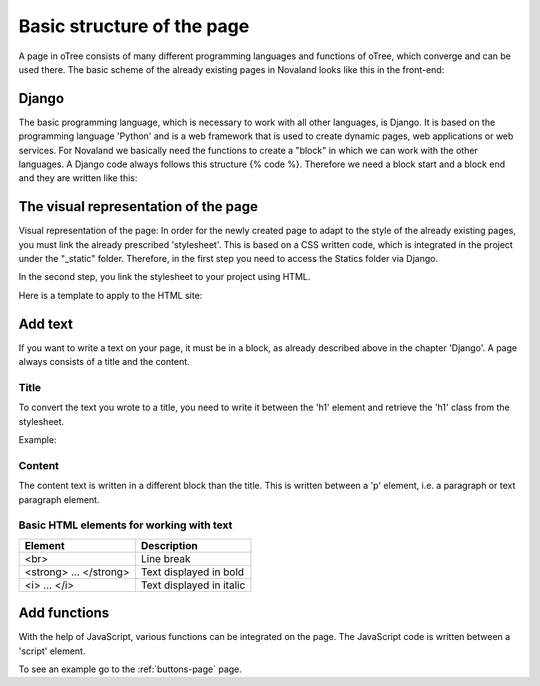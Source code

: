.. _basic-structure-page:

============================
Basic structure of the page
============================
A page in oTree consists of many different programming languages and functions of oTree, which converge and can be used there.
The basic scheme of the already existing pages in Novaland looks like this in the front-end:

Django
=====================
The basic programming language, which is necessary to work with all other languages, is Django.
It is based on the programming language 'Python' and is a web framework that is used to create dynamic pages, web applications or web services.
For Novaland we basically need the functions to create a "block" in which we can work with the other languages.
A Django code always follows this structure {% code %}.
Therefore we need a block start and a block end and they are written like this:

.. code-block:: console
    :linenos:

    {% block title %}
    ...
    {% endblock %}

The visual representation of the page
=====================================
Visual representation of the page:
In order for the newly created page to adapt to the style of the already existing pages, you must link the already prescribed 'stylesheet'. This is based on a CSS written code, which is integrated in the project under the "_static" folder.
Therefore, in the first step you need to access the Statics folder via Django.

.. code-block:: console
    :linenos:

    {% load staticfiles %}


In the second step, you link the stylesheet to your project using HTML.

.. code-block:: console
    :linenos:

    <link href="{% static 'NovalandStyle.css' %}" rel="stylesheet">


Here is a template to apply to the HTML site:

.. code-block:: console
    :linenos:

    {% block style %}
    {% load staticfiles %}
    <link href="{% static 'NovalandStyle.css' %}" rel="stylesheet">
    {% endblock %}

Add text
=====================
If you want to write a text on your page, it must be in a block, as already described above in the chapter 'Django'.
A page always consists of a title and the content.

Title
----------------------
To convert the text you wrote to a title, you need to write it between the 'h1' element and retrieve the 'h1' class from the stylesheet.

Example:

.. code-block:: console
    :linenos:

    <h1 class="h1"> Title Text </h1>

Content
----------------------
The content text is written in a different block than the title.
This is written between a 'p' element, i.e. a paragraph or text paragraph element.

.. code-block:: console
    :linenos:

    <p class="p"> Content Text </p>

Basic HTML elements for working with text
-----------------------------------------

+----------------------------+--------------------------------+
| Element                    |      Description               |
+============================+================================+
| <br>                       |      Line break                |
+----------------------------+--------------------------------+
|   <strong> ... </strong>   |      Text displayed in bold    |
+----------------------------+--------------------------------+
| <i> ... </i>               |      Text displayed in italic  |
+----------------------------+--------------------------------+

Add functions
====================
With the help of JavaScript, various functions can be integrated on the page.
The JavaScript code is written between a 'script' element.

.. code-block:: console
    :linenos:

    <script> javascript code </script>

To see an example go to the :ref:`buttons-page` page.